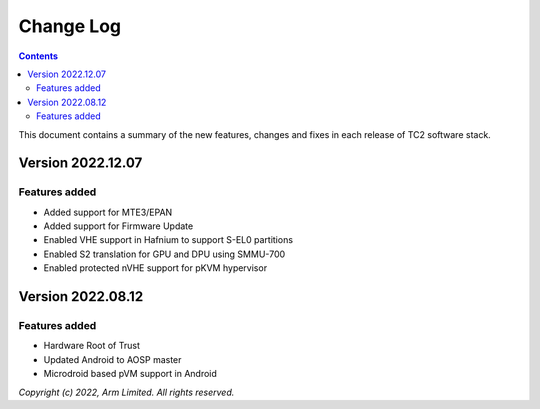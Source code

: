 .. _docs/totalcompute/tc2/change-log:

Change Log
==========

.. contents::

This document contains a summary of the new features, changes and
fixes in each release of TC2 software stack.

Version 2022.12.07
------------------

Features added
~~~~~~~~~~~~~~
- Added support for MTE3/EPAN
- Added support for Firmware Update
- Enabled VHE support in Hafnium to support S-EL0 partitions
- Enabled S2 translation for GPU and DPU using SMMU-700
- Enabled protected nVHE support for pKVM hypervisor

Version 2022.08.12
------------------

Features added
~~~~~~~~~~~~~~
- Hardware Root of Trust
- Updated Android to AOSP master
- Microdroid based pVM support in Android

*Copyright (c) 2022, Arm Limited. All rights reserved.*
